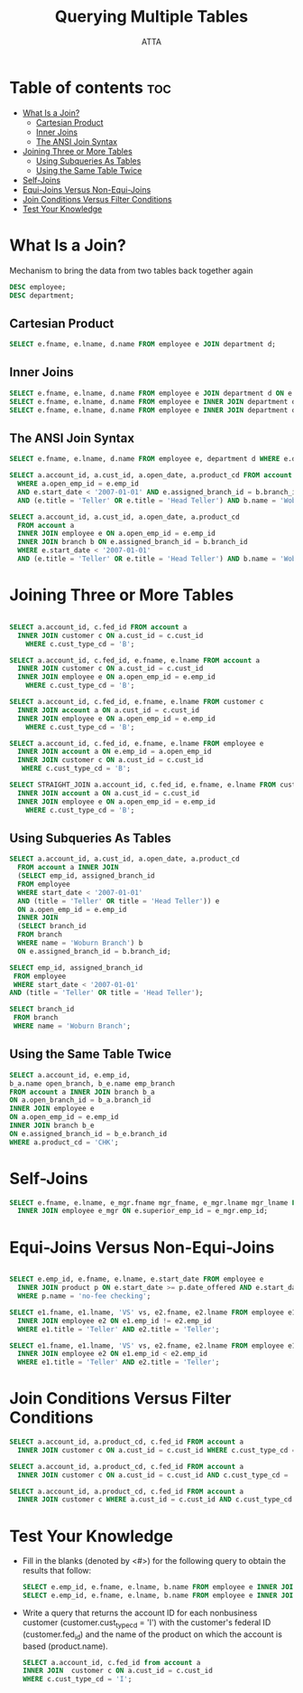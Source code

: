 #+PROPERTY: header-args :tangle  ./code/ch05_querying_multiple_tables.sql
#+TITLE: Querying Multiple Tables
#+AUTHOR: ATTA
#+STARTUP: overview
#+OPTIONS: toc:2

* Table of contents :toc:
- [[#what-is-a-join][What Is a Join?]]
  - [[#cartesian-product][Cartesian Product]]
  - [[#inner-joins][Inner Joins]]
  - [[#the-ansi-join-syntax][The ANSI Join Syntax]]
- [[#joining-three-or-more-tables][Joining Three or More Tables]]
  - [[#using-subqueries-as-tables][Using Subqueries As Tables]]
  - [[#using-the-same-table-twice][Using the Same Table Twice]]
- [[#self-joins][Self-Joins]]
- [[#equi-joins-versus-non-equi-joins][Equi-Joins Versus Non-Equi-Joins]]
- [[#join-conditions-versus-filter-conditions][Join Conditions Versus Filter Conditions]]
- [[#test-your-knowledge][Test Your Knowledge]]

* What Is a Join?
Mechanism to bring the data from two tables back together again

#+BEGIN_SRC sql
DESC employee; 
DESC department;
#+END_SRC 

** Cartesian Product 

#+BEGIN_SRC sql
SELECT e.fname, e.lname, d.name FROM employee e JOIN department d; 
#+END_SRC 

** Inner Joins
#+BEGIN_SRC sql
SELECT e.fname, e.lname, d.name FROM employee e JOIN department d ON e.dept_id = d.dept_id;
SELECT e.fname, e.lname, d.name FROM employee e INNER JOIN department d ON e.dept_id = d.dept_id; 
SELECT e.fname, e.lname, d.name FROM employee e INNER JOIN department d USING (dept_id); 
#+END_SRC 

** The ANSI Join Syntax
#+BEGIN_SRC sql
SELECT e.fname, e.lname, d.name FROM employee e, department d WHERE e.dept_id = d.dept_id;
#+END_SRC 

#+BEGIN_SRC sql
SELECT a.account_id, a.cust_id, a.open_date, a.product_cd FROM account a, branch b, employee e
  WHERE a.open_emp_id = e.emp_id
  AND e.start_date < '2007-01-01' AND e.assigned_branch_id = b.branch_id
  AND (e.title = 'Teller' OR e.title = 'Head Teller') AND b.name = 'Woburn Branch'; 
#+END_SRC 

#+BEGIN_SRC sql
SELECT a.account_id, a.cust_id, a.open_date, a.product_cd
  FROM account a
  INNER JOIN employee e ON a.open_emp_id = e.emp_id
  INNER JOIN branch b ON e.assigned_branch_id = b.branch_id
  WHERE e.start_date < '2007-01-01'
  AND (e.title = 'Teller' OR e.title = 'Head Teller') AND b.name = 'Woburn Branch'; 
#+END_SRC 

* Joining Three or More Tables 
#+BEGIN_SRC sql

SELECT a.account_id, c.fed_id FROM account a
  INNER JOIN customer c ON a.cust_id = c.cust_id
    WHERE c.cust_type_cd = 'B';

SELECT a.account_id, c.fed_id, e.fname, e.lname FROM account a
  INNER JOIN customer c ON a.cust_id = c.cust_id
  INNER JOIN employee e ON a.open_emp_id = e.emp_id
    WHERE c.cust_type_cd = 'B'; 

SELECT a.account_id, c.fed_id, e.fname, e.lname FROM customer c
  INNER JOIN account a ON a.cust_id = c.cust_id
  INNER JOIN employee e ON a.open_emp_id = e.emp_id
    WHERE c.cust_type_cd = 'B'; 
    
SELECT a.account_id, c.fed_id, e.fname, e.lname FROM employee e
  INNER JOIN account a ON e.emp_id = a.open_emp_id
  INNER JOIN customer c ON a.cust_id = c.cust_id
   WHERE c.cust_type_cd = 'B'; 

SELECT STRAIGHT_JOIN a.account_id, c.fed_id, e.fname, e.lname FROM customer c
  INNER JOIN account a ON a.cust_id = c.cust_id
  INNER JOIN employee e ON a.open_emp_id = e.emp_id
    WHERE c.cust_type_cd = 'B'; 
    
#+END_SRC 
** Using Subqueries As Tables

#+BEGIN_SRC sql
SELECT a.account_id, a.cust_id, a.open_date, a.product_cd
  FROM account a INNER JOIN
  (SELECT emp_id, assigned_branch_id
  FROM employee
  WHERE start_date < '2007-01-01'
  AND (title = 'Teller' OR title = 'Head Teller')) e
  ON a.open_emp_id = e.emp_id
  INNER JOIN
  (SELECT branch_id
  FROM branch
  WHERE name = 'Woburn Branch') b
  ON e.assigned_branch_id = b.branch_id; 
#+END_SRC 

#+BEGIN_SRC sql
SELECT emp_id, assigned_branch_id
 FROM employee
 WHERE start_date < '2007-01-01'
AND (title = 'Teller' OR title = 'Head Teller');
#+END_SRC 

#+BEGIN_SRC sql
SELECT branch_id
 FROM branch
 WHERE name = 'Woburn Branch';
#+END_SRC 

** Using the Same Table Twice

#+BEGIN_SRC sql
SELECT a.account_id, e.emp_id,
b_a.name open_branch, b_e.name emp_branch
FROM account a INNER JOIN branch b_a
ON a.open_branch_id = b_a.branch_id
INNER JOIN employee e
ON a.open_emp_id = e.emp_id
INNER JOIN branch b_e
ON e.assigned_branch_id = b_e.branch_id
WHERE a.product_cd = 'CHK';
#+END_SRC 

* Self-Joins 
#+BEGIN_SRC sql
SELECT e.fname, e.lname, e_mgr.fname mgr_fname, e_mgr.lname mgr_lname FROM employee e
  INNER JOIN employee e_mgr ON e.superior_emp_id = e_mgr.emp_id;
#+END_SRC 
* Equi-Joins Versus Non-Equi-Joins 

#+BEGIN_SRC sql

SELECT e.emp_id, e.fname, e.lname, e.start_date FROM employee e
  INNER JOIN product p ON e.start_date >= p.date_offered AND e.start_date <= p.date_retired
  WHERE p.name = 'no-fee checking'; 

SELECT e1.fname, e1.lname, 'VS' vs, e2.fname, e2.lname FROM employee e1
  INNER JOIN employee e2 ON e1.emp_id != e2.emp_id
  WHERE e1.title = 'Teller' AND e2.title = 'Teller'; 

SELECT e1.fname, e1.lname, 'VS' vs, e2.fname, e2.lname FROM employee e1
  INNER JOIN employee e2 ON e1.emp_id < e2.emp_id
  WHERE e1.title = 'Teller' AND e2.title = 'Teller'; 
#+END_SRC 

* Join Conditions Versus Filter Conditions 

#+BEGIN_SRC sql
SELECT a.account_id, a.product_cd, c.fed_id FROM account a
  INNER JOIN customer c ON a.cust_id = c.cust_id WHERE c.cust_type_cd = 'B'; 

SELECT a.account_id, a.product_cd, c.fed_id FROM account a
  INNER JOIN customer c ON a.cust_id = c.cust_id AND c.cust_type_cd = 'B'; 

SELECT a.account_id, a.product_cd, c.fed_id FROM account a
  INNER JOIN customer c WHERE a.cust_id = c.cust_id AND c.cust_type_cd = 'B'; 
#+END_SRC 

* Test Your Knowledge 

- Fill in the blanks (denoted by <#>) for the following query to obtain the results that follow:
  #+BEGIN_SRC sql
  SELECT e.emp_id, e.fname, e.lname, b.name FROM employee e INNER JOIN <1> b ON e.assigned_branch_id = b.<2>; 
  SELECT e.emp_id, e.fname, e.lname, b.name FROM employee e INNER JOIN branch b ON e.assigned_branch_id = b.branch_id;
  #+END_SRC 

- Write a query
  that returns the account ID for each nonbusiness customer
  (customer.cust_type_cd = 'I') with the customer's federal ID (customer.fed_id) and
  the name of the product on which the account is based (product.name).

  #+BEGIN_SRC sql
    SELECT a.account_id, c.fed_id from account a    
    INNER JOIN  customer c ON a.cust_id = c.cust_id
    WHERE c.cust_type_cd = 'I';   
  #+END_SRC 


